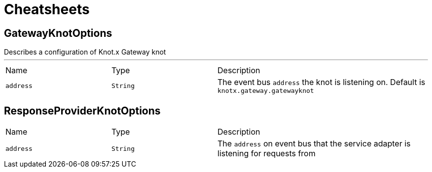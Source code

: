 = Cheatsheets

[[GatewayKnotOptions]]
== GatewayKnotOptions

++++
 Describes a configuration of Knot.x Gateway knot
++++
'''

[cols=">25%,^25%,50%"]
[frame="topbot"]
|===
^|Name | Type ^| Description
|[[address]]`address`|`String`|
+++
The event bus <code>address</code> the knot is listening on.
 Default is <code>knotx.gateway.gatewayknot</code>
+++
|===

[[ResponseProviderKnotOptions]]
== ResponseProviderKnotOptions


[cols=">25%,^25%,50%"]
[frame="topbot"]
|===
^|Name | Type ^| Description
|[[address]]`address`|`String`|
+++
The <code>address</code> on event bus that the service adapter is listening for requests from
+++
|===

